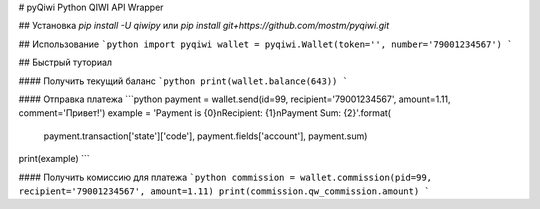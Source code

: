 # pyQiwi
Python QIWI API Wrapper

## Установка
`pip install -U qiwipy`
или
`pip install git+https://github.com/mostm/pyqiwi.git`

## Использование
```python
import pyqiwi
wallet = pyqiwi.Wallet(token='', number='79001234567')
```

## Быстрый туториал

#### Получить текущий баланс
```python
print(wallet.balance(643))
```

#### Отправка платежа
```python
payment = wallet.send(id=99, recipient='79001234567', amount=1.11, comment='Привет!')
example = 'Payment is {0}\nRecipient: {1}\nPayment Sum: {2}'.format(
          payment.transaction['state']['code'], payment.fields['account'], payment.sum)
print(example)
```

#### Получить комиссию для платежа
```python
commission = wallet.commission(pid=99, recipient='79001234567', amount=1.11)
print(commission.qw_commission.amount)
```

